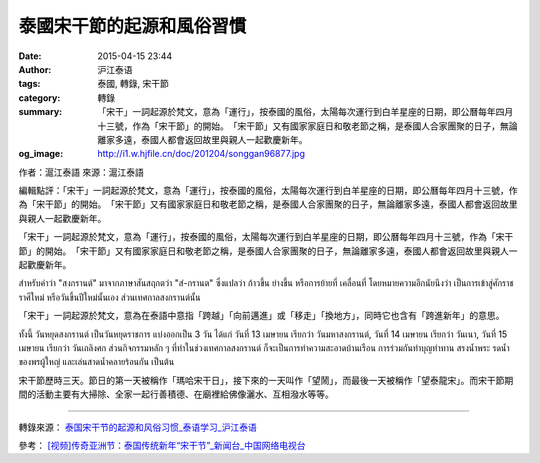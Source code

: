 泰國宋干節的起源和風俗習慣
##########################

:date: 2015-04-15 23:44
:author: 沪江泰语
:tags: 泰國, 轉錄, 宋干節
:category: 轉錄
:summary: 「宋干」一詞起源於梵文，意為「運行」，按泰國的風俗，太陽每次運行到白羊星座的日期，即公曆每年四月十三號，作為「宋干節」的開始。　「宋干節」又有國家家庭日和敬老節之稱，是泰國人合家團聚的日子，無論離家多遠，泰國人都會返回故里與親人一起歡慶新年。
:og_image: http://i1.w.hjfile.cn/doc/201204/songgan96877.jpg


作者：滬江泰語  來源：滬江泰語

編輯點評：「宋干」一詞起源於梵文，意為「運行」，按泰國的風俗，太陽每次運行到白羊星座的日期，即公曆每年四月十三號，作為「宋干節」的開始。　「宋干節」又有國家家庭日和敬老節之稱，是泰國人合家團聚的日子，無論離家多遠，泰國人都會返回故里與親人一起歡慶新年。

「宋干」一詞起源於梵文，意為「運行」，按泰國的風俗，太陽每次運行到白羊星座的日期，即公曆每年四月十三號，作為「宋干節」的開始。　「宋干節」又有國家家庭日和敬老節之稱，是泰國人合家團聚的日子，無論離家多遠，泰國人都會返回故里與親人一起歡慶新年。

.. container:: align-center video-container

  .. raw:: html

    <embed wmode="transparent" allowfullscreen="true" allowscriptaccess="always" bgcolor="#000000" flashvars="videoId=20110209107617&filePath=/flvxml/2009/02/09/&isAutoPlay=true&url=http://news.cntv.cn/world/20110209/107617.shtml&tai=news&configPath=http://news.cntv.cn/player/config.xml&widgetsConfig=http://js.player.cntv.cn/xml/widgetsConfig/news.xml&languageConfig=&hour24DataURL=&outsideChannelId=channelBugu&videoCenterId=2bb757b53b9e4bd6853ae7dde79b2c9a" height="480" id="v_player_cctv" lk_media="yes" lk_mediaid="lk_juiceapp_mediaPopup_1257416656250" menu="false" name="v_player_cctv" quality="best" src="http://player.cntv.cn/standard/cntvOutSidePlayer.swf?v=0.171.5.8.8.9.8" type="application/x-shockwave-flash" width="640"></embed>

สำหรับคำว่า "สงกรานต์" มาจากภาษาสันสฤกตว่า "สํ-กรานต" ซึ่งแปลว่า ก้าวขึ้น ย่างขึ้น หรือการย้ายที่ เคลื่อนที่ โดยหมายความอีกนัยนึงว่า เป็นการเข้าสู่ศักราชราศีใหม่ หรือวันขึ้นปีใหม่นั้นเอง ส่วนเทศกาลสงกรานต์นั้น

「宋干」一詞起源於梵文，意為在泰語中意指「跨越」「向前邁進」或「移走」「換地方」，同時它也含有「跨進新年」的意思。

.. image:: http://i1.w.hjfile.cn/doc/201204/songgan96877.jpg
   :align: center
   :alt: 沪江泰语

ทั้งนี้ วันหยุดสงกรานต์ เป็นวันหยุดราชการ แบ่งออกเป็น 3 วัน ได้แก่ วันที่ 13 เมษายน เรียกว่า วันมหาสงกรานต์, วันที่ 14 เมษายน เรียกว่า วันเนา, วันที่ 15 เมษายน เรียกว่า วันเถลิงศก ส่วนกิจกรรมหลัก ๆ ที่ทำในช่วงเทศกาลสงกรานต์ ก็จะเป็นการทำความสะอาดบ้านเรือน การร่วมกันทำบุญทำทาน สรงน้ำพระ รดน้ำของพรผู้ใหญ่ และเล่นสาดน้ำคลายร้อนกัน เป็นต้น

宋干節歷時三天。節日的第一天被稱作「瑪哈宋干日」，接下來的一天叫作「望鬧」，而最後一天被稱作「望泰龍宋」。而宋干節期間的活動主要有大掃除、全家一起行善積德、在廟裡給佛像灑水、互相潑水等等。

----

轉錄來源： `泰国宋干节的起源和风俗习惯_泰语学习_沪江泰语 <http://th.hujiang.com/new/p365490/>`_

參考： `[视频]传奇亚洲节：泰国传统新年“宋干节”_新闻台_中国网络电视台 <http://news.cntv.cn/world/20110209/107617.shtml>`_

.. raw:: html

  <div id="fb-root"></div><script>(function(d, s, id) {  var js, fjs = d.getElementsByTagName(s)[0];  if (d.getElementById(id)) return;  js = d.createElement(s); js.id = id;  js.src = "//connect.facebook.net/en_US/sdk.js#xfbml=1&version=v2.3";  fjs.parentNode.insertBefore(js, fjs);}(document, 'script', 'facebook-jssdk'));</script><div class="fb-post" data-href="https://www.facebook.com/RichnessThai/posts/1633840710165540:0" data-width="500"><div class="fb-xfbml-parse-ignore"><blockquote cite="https://www.facebook.com/RichnessThai/posts/1633840710165540:0"><p>&#x6cf0;&#x570b;&#x65b0;&#x5e74; : &#x5b8b;&#x5e72;&#x7bc0;/&#x6f51;&#x6c34;&#x7bc0; &#x7684;&#x8d77;&#x6e90;&#x548c;&#x98a8;&#x4fd7;&#x7fd2;&#x6163;&#x201c;&#x5b8b;&#x5e72;&#x201d;&#x4e00;&#x8a5e;&#x8d77;&#x6e90;&#x65bc;&#x68b5;&#x6587;&#xff0c;&#x610f;&#x70ba;&#x201c;&#x904b;&#x884c;&#x201d;&#xff0c;&#x6309;&#x6cf0;&#x570b;&#x7684;&#x98a8;&#x4fd7;&#xff0c;&#x592a;&#x967d;&#x6bcf;&#x6b21;&#x904b;&#x884c;&#x5230;&#x767d;&#x7f8a;&#x661f;&#x5ea7;&#x7684;&#x65e5;&#x671f;&#xff0c;&#x5373;&#x516c;&#x66c6;&#x6bcf;&#x5e74;&#x56db;&#x6708;&#x5341;&#x4e09;&#x865f;&#xff0c;&#x4f5c;&#x70ba;&#x201c;&#x5b8b;&#x5e72;&#x7bc0;&#x201d;&#x7684;&#x958b;&#x59cb;&#x3002;&#x201c;&#x5b8b;&#x5e72;&#x7bc0;&#x201d;&#x53c8;&#x6709;&#x570b;&#x5bb6;&#x5bb6;&#x5ead;&#x65e5;&#x548c;&#x656c;&#x8001;&#x7bc0;&#x4e4b;&#x7a31;&#xff0c;&#x662f;&#x6cf0;&#x570b;&#x4eba;&#x5408;&#x5bb6;&#x5718;&#x805a;&#x7684;&#x65e5;...</p>Posted by <a href="https://www.facebook.com/RichnessThai">富貴泰國邦</a> on <a href="https://www.facebook.com/RichnessThai/posts/1633840710165540:0">Sunday, April 12, 2015</a></blockquote></div></div>
